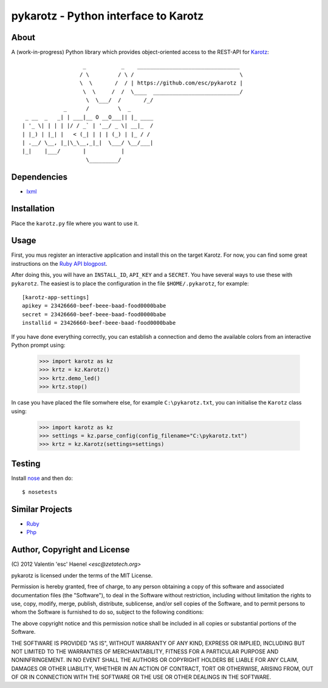 =====================================
pykarotz - Python interface to Karotz
=====================================

About
-----

A (work-in-progress) Python library which provides object-oriented access to
the REST-API for `Karotz`_::

                       _           _    ________________________________
                      / \         / \ /                                 \
                      \  \       /  / | https://github.com/esc/pykarotz |
                       \  \     /  /  \____  ___________________________/
                        \  \___/  /       /_/
                 _      /         \  _
     _ __  _   _| | ___|__ O __O___|| |_ ____
    | '_ \| | | | |/ / _` | '__/ _ \| __|_  /
    | |_) | |_| |   < (_| | | | (_) | |_ / /
    | .__/ \__, |_|\_\__,_|_|  \___/ \__/___|
    |_|    |___/       |           |
                        \_________/

.. _`Karotz`: http://www.karotz.com/home

Dependencies
------------

* `lxml <http://lxml.de/>`_

Installation
------------

Place the ``karotz.py`` file where you want to use it.

Usage
-----

First, you mus register an interactive application and install this on the
target Karotz. For now, you can find some great instructions on the `Ruby API
blogpost <http://blog.nofail.de/2011/12/karotz-ruby-love/>`_.

After doing this, you will have an ``INSTALL_ID``, ``API_KEY`` and a
``SECRET``. You have several ways to use these with ``pykarotz``. The easiest
is to place the configuration in the file ``$HOME/.pykarotz``, for example::

    [karotz-app-settings]
    apikey = 23426660-beef-beee-baad-food0000babe
    secret = 23426660-beef-beee-baad-food0000babe
    installid = 23426660-beef-beee-baad-food0000babe

If you have done everything correctly, you can establish a connection and demo
the available colors from an interactive Python prompt using:

    >>> import karotz as kz
    >>> krtz = kz.Karotz()
    >>> krtz.demo_led()
    >>> krtz.stop()

In case you have placed the file somwhere else, for example
``C:\pykarotz.txt``, you can initialise the ``Karotz`` class using:

    >>> import karotz as kz
    >>> settings = kz.parse_config(config_filename="C:\pykarotz.txt")
    >>> krtz = kz.Karotz(settings=settings)

Testing
-------

Install `nose <http://readthedocs.org/docs/nose/en/latest/>`_ and then do::

    $ nosetests

Similar Projects
----------------

* `Ruby <https://github.com/phoet/karotz>`_
* `Php <http://wizz.cc/blog/index.php?post/2011/04/12/Karotz-Php-Class>`_


Author, Copyright and License
-----------------------------

| (C) 2012 Valentin 'esc' Haenel `<esc@zetatech.org>`

pykarotz is licensed under the terms of the MIT License.

Permission is hereby granted, free of charge, to any person obtaining a copy of
this software and associated documentation files (the "Software"), to deal in
the Software without restriction, including without limitation the rights to
use, copy, modify, merge, publish, distribute, sublicense, and/or sell copies
of the Software, and to permit persons to whom the Software is furnished to do
so, subject to the following conditions:

The above copyright notice and this permission notice shall be included in all
copies or substantial portions of the Software.

THE SOFTWARE IS PROVIDED "AS IS", WITHOUT WARRANTY OF ANY KIND, EXPRESS OR
IMPLIED, INCLUDING BUT NOT LIMITED TO THE WARRANTIES OF MERCHANTABILITY,
FITNESS FOR A PARTICULAR PURPOSE AND NONINFRINGEMENT. IN NO EVENT SHALL THE
AUTHORS OR COPYRIGHT HOLDERS BE LIABLE FOR ANY CLAIM, DAMAGES OR OTHER
LIABILITY, WHETHER IN AN ACTION OF CONTRACT, TORT OR OTHERWISE, ARISING FROM,
OUT OF OR IN CONNECTION WITH THE SOFTWARE OR THE USE OR OTHER DEALINGS IN THE
SOFTWARE.
